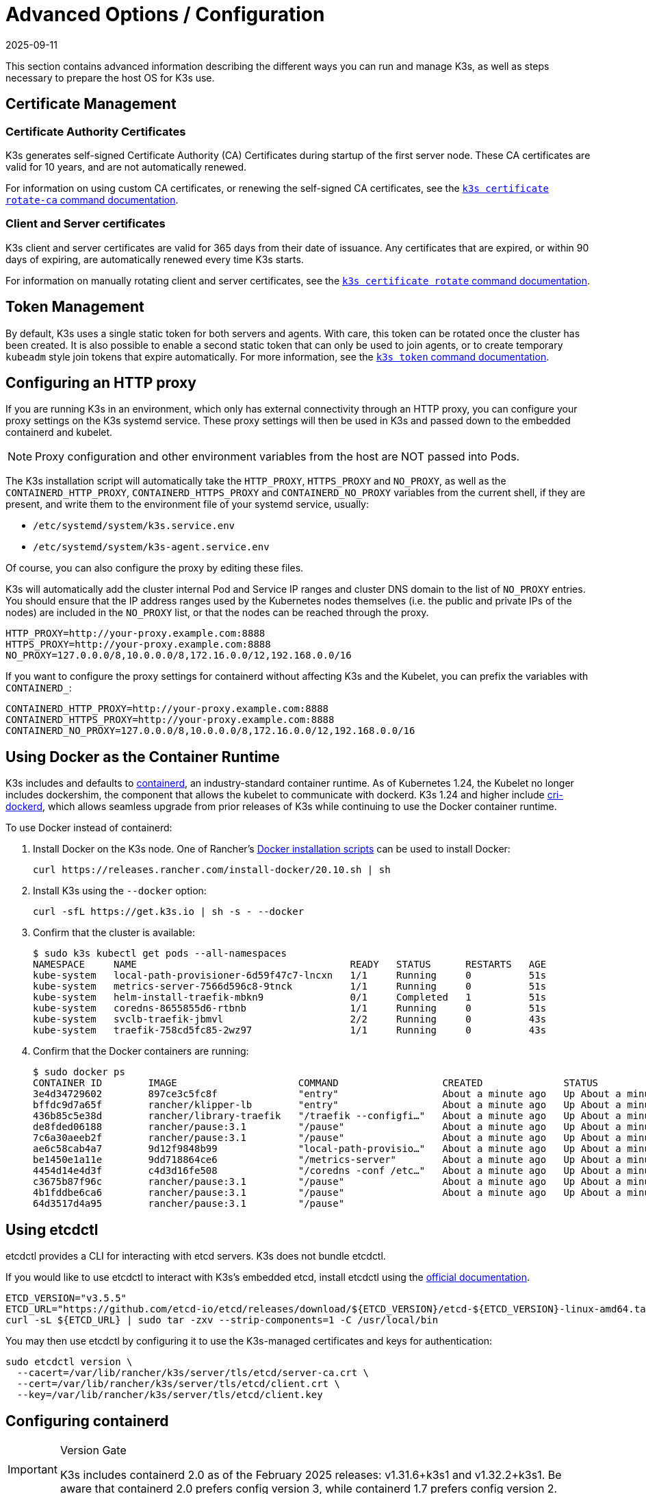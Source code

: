 = Advanced Options / Configuration
:page-languages: [en, ja, ko, zh]
:revdate: 2025-09-11
:page-revdate: {revdate}

This section contains advanced information describing the different ways you can run and manage K3s, as well as steps necessary to prepare the host OS for K3s use.

== Certificate Management

=== Certificate Authority Certificates

K3s generates self-signed Certificate Authority (CA) Certificates during startup of the first server node. These CA certificates are valid for 10 years, and are not automatically renewed.

For information on using custom CA certificates, or renewing the self-signed CA certificates, see the xref:cli/certificate.adoc#_certificate_authority_ca_certificates[`k3s certificate rotate-ca` command documentation].

=== Client and Server certificates

K3s client and server certificates are valid for 365 days from their date of issuance. Any certificates that are expired, or within 90 days of expiring, are automatically renewed every time K3s starts.

For information on manually rotating client and server certificates, see the xref:cli/certificate.adoc#_client_and_server_certificates[`k3s certificate rotate` command documentation].

== Token Management

By default, K3s uses a single static token for both servers and agents. With care, this token can be rotated once the cluster has been created.
It is also possible to enable a second static token that can only be used to join agents, or to create temporary `kubeadm` style join tokens that expire automatically.
For more information, see the xref:cli/token.adoc#_k3s_token_1[`k3s token` command documentation].

== Configuring an HTTP proxy

If you are running K3s in an environment, which only has external connectivity through an HTTP proxy, you can configure your proxy settings on the K3s systemd service. These proxy settings will then be used in K3s and passed down to the embedded containerd and kubelet. 

[NOTE]
====
Proxy configuration and other environment variables from the host are NOT passed into Pods.
====

The K3s installation script will automatically take the `HTTP_PROXY`, `HTTPS_PROXY` and `NO_PROXY`, as well as the `CONTAINERD_HTTP_PROXY`, `CONTAINERD_HTTPS_PROXY` and `CONTAINERD_NO_PROXY` variables from the current shell, if they are present, and write them to the environment file of your systemd service, usually:

* `/etc/systemd/system/k3s.service.env`
* `/etc/systemd/system/k3s-agent.service.env`

Of course, you can also configure the proxy by editing these files.

K3s will automatically add the cluster internal Pod and Service IP ranges and cluster DNS domain to the list of `NO_PROXY` entries. You should ensure that the IP address ranges used by the Kubernetes nodes themselves (i.e. the public and private IPs of the nodes) are included in the `NO_PROXY` list, or that the nodes can be reached through the proxy.

----
HTTP_PROXY=http://your-proxy.example.com:8888
HTTPS_PROXY=http://your-proxy.example.com:8888
NO_PROXY=127.0.0.0/8,10.0.0.0/8,172.16.0.0/12,192.168.0.0/16
----

If you want to configure the proxy settings for containerd without affecting K3s and the Kubelet, you can prefix the variables with `CONTAINERD_`:

----
CONTAINERD_HTTP_PROXY=http://your-proxy.example.com:8888
CONTAINERD_HTTPS_PROXY=http://your-proxy.example.com:8888
CONTAINERD_NO_PROXY=127.0.0.0/8,10.0.0.0/8,172.16.0.0/12,192.168.0.0/16
----

== Using Docker as the Container Runtime

K3s includes and defaults to https://containerd.io/[containerd], an industry-standard container runtime.
As of Kubernetes 1.24, the Kubelet no longer includes dockershim, the component that allows the kubelet to communicate with dockerd.
K3s 1.24 and higher include https://github.com/Mirantis/cri-dockerd[cri-dockerd], which allows seamless upgrade from prior releases of K3s while continuing to use the Docker container runtime.

To use Docker instead of containerd:

. Install Docker on the K3s node. One of Rancher's https://github.com/rancher/install-docker[Docker installation scripts] can be used to install Docker:
+
[,bash]
----
curl https://releases.rancher.com/install-docker/20.10.sh | sh
----

. Install K3s using the `--docker` option:
+
[,bash]
----
curl -sfL https://get.k3s.io | sh -s - --docker
----

. Confirm that the cluster is available:
+
[,bash]
----
$ sudo k3s kubectl get pods --all-namespaces
NAMESPACE     NAME                                     READY   STATUS      RESTARTS   AGE
kube-system   local-path-provisioner-6d59f47c7-lncxn   1/1     Running     0          51s
kube-system   metrics-server-7566d596c8-9tnck          1/1     Running     0          51s
kube-system   helm-install-traefik-mbkn9               0/1     Completed   1          51s
kube-system   coredns-8655855d6-rtbnb                  1/1     Running     0          51s
kube-system   svclb-traefik-jbmvl                      2/2     Running     0          43s
kube-system   traefik-758cd5fc85-2wz97                 1/1     Running     0          43s
----

. Confirm that the Docker containers are running:
+
[,bash]
----
$ sudo docker ps
CONTAINER ID        IMAGE                     COMMAND                  CREATED              STATUS              PORTS               NAMES
3e4d34729602        897ce3c5fc8f              "entry"                  About a minute ago   Up About a minute                       k8s_lb-port-443_svclb-traefik-jbmvl_kube-system_d46f10c6-073f-4c7e-8d7a-8e7ac18f9cb0_0
bffdc9d7a65f        rancher/klipper-lb        "entry"                  About a minute ago   Up About a minute                       k8s_lb-port-80_svclb-traefik-jbmvl_kube-system_d46f10c6-073f-4c7e-8d7a-8e7ac18f9cb0_0
436b85c5e38d        rancher/library-traefik   "/traefik --configfi…"   About a minute ago   Up About a minute                       k8s_traefik_traefik-758cd5fc85-2wz97_kube-system_07abe831-ffd6-4206-bfa1-7c9ca4fb39e7_0
de8fded06188        rancher/pause:3.1         "/pause"                 About a minute ago   Up About a minute                       k8s_POD_svclb-traefik-jbmvl_kube-system_d46f10c6-073f-4c7e-8d7a-8e7ac18f9cb0_0
7c6a30aeeb2f        rancher/pause:3.1         "/pause"                 About a minute ago   Up About a minute                       k8s_POD_traefik-758cd5fc85-2wz97_kube-system_07abe831-ffd6-4206-bfa1-7c9ca4fb39e7_0
ae6c58cab4a7        9d12f9848b99              "local-path-provisio…"   About a minute ago   Up About a minute                       k8s_local-path-provisioner_local-path-provisioner-6d59f47c7-lncxn_kube-system_2dbd22bf-6ad9-4bea-a73d-620c90a6c1c1_0
be1450e1a11e        9dd718864ce6              "/metrics-server"        About a minute ago   Up About a minute                       k8s_metrics-server_metrics-server-7566d596c8-9tnck_kube-system_031e74b5-e9ef-47ef-a88d-fbf3f726cbc6_0
4454d14e4d3f        c4d3d16fe508              "/coredns -conf /etc…"   About a minute ago   Up About a minute                       k8s_coredns_coredns-8655855d6-rtbnb_kube-system_d05725df-4fb1-410a-8e82-2b1c8278a6a1_0
c3675b87f96c        rancher/pause:3.1         "/pause"                 About a minute ago   Up About a minute                       k8s_POD_coredns-8655855d6-rtbnb_kube-system_d05725df-4fb1-410a-8e82-2b1c8278a6a1_0
4b1fddbe6ca6        rancher/pause:3.1         "/pause"                 About a minute ago   Up About a minute                       k8s_POD_local-path-provisioner-6d59f47c7-lncxn_kube-system_2dbd22bf-6ad9-4bea-a73d-620c90a6c1c1_0
64d3517d4a95        rancher/pause:3.1         "/pause"
----

== Using etcdctl

etcdctl provides a CLI for interacting with etcd servers. K3s does not bundle etcdctl.

If you would like to use etcdctl to interact with K3s's embedded etcd, install etcdctl using the https://etcd.io/docs/latest/install/[official documentation].

[,bash]
----
ETCD_VERSION="v3.5.5"
ETCD_URL="https://github.com/etcd-io/etcd/releases/download/${ETCD_VERSION}/etcd-${ETCD_VERSION}-linux-amd64.tar.gz"
curl -sL ${ETCD_URL} | sudo tar -zxv --strip-components=1 -C /usr/local/bin
----

You may then use etcdctl by configuring it to use the K3s-managed certificates and keys for authentication:

[,bash]
----
sudo etcdctl version \
  --cacert=/var/lib/rancher/k3s/server/tls/etcd/server-ca.crt \
  --cert=/var/lib/rancher/k3s/server/tls/etcd/client.crt \
  --key=/var/lib/rancher/k3s/server/tls/etcd/client.key
----

== Configuring containerd

[IMPORTANT]
.Version Gate
====
K3s includes containerd 2.0 as of the February 2025 releases: v1.31.6+k3s1 and v1.32.2+k3s1.  
Be aware that containerd 2.0 prefers config version 3, while containerd 1.7 prefers config version 2.
====

K3s will generate a configuration file for containerd at `/var/lib/rancher/k3s/agent/etc/containerd/config.toml`, using values specific to the current cluster and node configuration.

For advanced customization, you can create a containerd config template in the same directory:

* For containerd 2.0, place a version 3 configuration template in `config-v3.toml.tmpl`.
+
See the https://github.com/containerd/containerd/blob/release/2.0/docs/cri/config.md[containerd 2.0 documentation] for more information.
* For containerd 1.7 and earlier, place a version 2 configuration template in `config.toml.tmpl`.
+
See the https://github.com/containerd/containerd/blob/release/1.7/docs/cri/config.md[containerd 1.7 documentation] for more information.

Containerd 2.0 is backwards compatible with prior config versions, and k3s will continue to render legacy version 2 configuration from `config.toml.tmpl` if `config-v3.toml.tmpl` is not found.

The template file is rendered into the containerd config using the https://pkg.go.dev/text/template[`text/template`] library.
See `ContainerdConfigTemplateV3` and `ContainerdConfigTemplate` in https://github.com/k3s-io/k3s/blob/master/pkg/agent/templates/templates.go[`templates.go`] for the default template content.
The template is executed with a https://github.com/k3s-io/k3s/blob/master/pkg/agent/templates/templates.go#L22-L33[`ContainerdConfig`] struct as its dot value (data argument).

### Base template

You can extend the K3s base template instead of copy-pasting the complete stock template out of the K3s source code. This is useful if you only need to build on the existing configuration by adding a few extra lines before or after the defaults.

[,toml]
----
#/var/lib/rancher/k3s/agent/etc/containerd/config-v3.toml.tmpl

{{ template "base" . }}

[plugins.'io.containerd.cri.v1.runtime'.containerd.runtimes.'custom']
  runtime_type = "io.containerd.runc.v2"
[plugins.'io.containerd.cri.v1.runtime'.containerd.runtimes.'custom'.options]
  BinaryName = "/usr/bin/custom-container-runtime"
  SystemdCgroup = true
----

[WARNING]
====
For best results, do NOT simply copy a prerendered `config.toml` into the template and make your desired changes. Use the base template, or provide a full template based on the k3s defaults linked above.
====

== Alternative Container Runtime Support

K3s will automatically detect alternative container runtimes if they are present when K3s starts. Supported container runtimes are:

----
crun, lunatic, nvidia, nvidia-cdi, nvidia-experimental, slight, spin, wasmedge, wasmer, wasmtime, wws
----

NVIDIA GPUs require installation of the NVIDIA Container Runtime in order to schedule and run accelerated workloads in Pods. To use NVIDIA GPUs with K3s, perform the following steps:

. Install the nvidia-container package repository on the node by following the instructions at:
 https://nvidia.github.io/libnvidia-container/
. Install the nvidia container runtime packages. For example:
`apt install -y nvidia-container-runtime cuda-drivers-fabricmanager-515 nvidia-headless-515-server`
. xref:installation/installation.adoc[Install K3s], or restart it if already installed.
. Confirm that the nvidia container runtime has been found by k3s:  
 `grep nvidia /var/lib/rancher/k3s/agent/etc/containerd/config.toml`

If these steps are followed properly, K3s will automatically add NVIDIA runtimes to the containerd configuration, depending on what runtime executables are found.
2
K3s includes Kubernetes RuntimeClass definitions for all supported alternative runtimes. You can select one of these to replace `runc` as the default runtime on a node by setting the `--default-runtime` value via the k3s CLI or config file.

If you have not changed the default runtime on your GPU nodes, you must explicitly request the NVIDIA runtime by setting `runtimeClassName: nvidia` in the Pod spec:

[,yaml]
----
apiVersion: v1
kind: Pod
metadata:
  name: nbody-gpu-benchmark
  namespace: default
spec:
  restartPolicy: OnFailure
  runtimeClassName: nvidia
  containers:
  - name: cuda-container
    image: nvcr.io/nvidia/k8s/cuda-sample:nbody
    args: ["nbody", "-gpu", "-benchmark"]
    resources:
      limits:
        nvidia.com/gpu: 1
    env:
    - name: NVIDIA_VISIBLE_DEVICES
      value: all
    - name: NVIDIA_DRIVER_CAPABILITIES
      value: all
----

Note that the NVIDIA Container Runtime is also frequently used with https://github.com/NVIDIA/k8s-device-plugin/[NVIDIA Device Plugin], with modifications to ensure that pod specs include `runtimeClassName: nvidia`, as mentioned above.

[#_running_agentless_servers_experimental]
== Running Agentless Servers (Experimental)

WARNING: This feature is experimental.

When started with the `--disable-agent` flag, servers do not run the kubelet, container runtime, or CNI. They do not register a Node resource in the cluster, and will not appear in `kubectl get nodes` output.
Because they do not host a kubelet, they cannot run pods or be managed by operators that rely on enumerating cluster nodes, including the embedded etcd controller and the system upgrade controller.

Running agentless servers may be advantageous if you want to obscure your control-plane nodes from discovery by agents and workloads, at the cost of increased administrative overhead caused by lack of cluster operator support.

By default, the apiserver on agentless servers will not be able to make outgoing connections to admission webhooks or aggregated apiservices running within the cluster. To remedy this, set the `--egress-selector-mode` server flag to either `pod` or `cluster`. If you are changing this flag on an existing cluster, you'll need to restart all nodes in the cluster for the option to take effect.

== Running Rootless Servers (Experimental)

WARNING: This feature is experimental.

Rootless mode allows running K3s servers as an unprivileged user, so as to protect the real root on the host from potential container-breakout attacks.

See https://rootlesscontaine.rs/ to learn more about Rootless Kubernetes.

[#_known_issues_with_rootless_mode]
=== Known Issues with Rootless mode

* *Ports*
+
When running rootless a new network namespace is created.  This means that K3s instance is running with networking fairly detached from the host.
The only way to access Services run in K3s from the host is to set up port forwards to the K3s network namespace.
Rootless K3s includes controller that will automatically bind 6443 and service ports below 1024 to the host with an offset of 10000.
+
For example, a Service on port 80 will become 10080 on the host, but 8080 will become 8080 without any offset. Currently, only LoadBalancer Services are automatically bound.

* *Cgroups*
+
Cgroup v1 and Hybrid v1/v2 are not supported; only pure Cgroup v2 is supported. If K3s fails to start due to missing cgroups when running rootless, it is likely that your node is in Hybrid mode, and the "missing" cgroups are still bound to a v1 controller.

* *Multi-node/multi-process cluster*
+
Multi-node rootless clusters, or multiple rootless k3s processes on the same node, are not currently supported. See https://github.com/k3s-io/k3s/issues/6488#issuecomment-1314998091[#6488] for more details.

=== Starting Rootless Servers

* Enable cgroup v2 delegation, see https://rootlesscontaine.rs/getting-started/common/cgroup2/ .
This step is required; the rootless kubelet will fail to start without the proper cgroups delegated.
* Download `k3s-rootless.service` from https://github.com/k3s-io/k3s/blob/master/k3s-rootless.service[`+https://github.com/k3s-io/k3s/blob/<VERSION>/k3s-rootless.service+`].
Make sure to use the same version of `k3s-rootless.service` and `k3s`.
* Install `k3s-rootless.service` to `~/.config/systemd/user/k3s-rootless.service`.
Installing this file as a system-wide service (`+/etc/systemd/...+`) is not supported.
Depending on the path of `k3s` binary, you might need to modify the `+ExecStart=/usr/local/bin/k3s ...+` line of the file.
* Run `systemctl --user daemon-reload`
* Run `systemctl --user enable --now k3s-rootless`
* Run `KUBECONFIG=~/.kube/k3s.yaml kubectl get pods -A`, and make sure the pods are running.

NOTE: Don't try to run `k3s server --rootless` on a terminal, as terminal sessions do not allow cgroup v2 delegation.
If you really need to try it on a terminal, use `systemd-run --user -p Delegate=yes --tty k3s server --rootless` to wrap it in a systemd scope.

=== Advanced Rootless Configuration

Rootless K3s uses https://github.com/rootless-containers/rootlesskit[rootlesskit] and https://github.com/rootless-containers/slirp4netns[slirp4netns] to communicate between host and user network namespaces.
Some of the configuration used by rootlesskit and slirp4nets can be set by environment variables. The best way to set these is to add them to the `Environment` field of the k3s-rootless systemd unit.

|===
| Variable | Default | Description

| `K3S_ROOTLESS_MTU`
| 1500
| Sets the MTU for the slirp4netns virtual interfaces.

| `K3S_ROOTLESS_CIDR`
| 10.41.0.0/16
| Sets the CIDR used by slirp4netns virtual interfaces.

| `K3S_ROOTLESS_ENABLE_IPV6`
| autotedected
| Enables slirp4netns IPv6 support. If not specified, it is automatically enabled if K3s is configured for dual-stack operation.

| `K3S_ROOTLESS_PORT_DRIVER`
| builtin
| Selects the rootless port driver; either `builtin` or `slirp4netns`. Builtin is faster, but masquerades the original source address of inbound packets.

| `K3S_ROOTLESS_DISABLE_HOST_LOOPBACK`
| true
| Controls whether or not access to the hosts's loopback address via the gateway interface is enabled. It is recommended that this not be changed, for security reasons.
|===

=== Troubleshooting Rootless

* Run `systemctl --user status k3s-rootless` to check the daemon status
* Run `journalctl --user -f -u k3s-rootless` to see the daemon log
* See also https://rootlesscontaine.rs/

== Node Labels and Taints

K3s agents can be configured with the options `--node-label` and `--node-taint` which adds a label and taint to the kubelet. The two options only add labels and/or taints xref:cli/agent.adoc#_node_labels_and_taints_for_agents[at registration time], so they can only be set when the node is first joined to the cluster.

All current versions of Kubernetes restrict nodes from registering with most labels with `kubernetes.io` and `k8s.io` prefixes, specifically including the `kubernetes.io/role` label. If you attempt to start a node with a disallowed label, K3s will fail to start. As stated by the Kubernetes authors:

____
Nodes are not permitted to assert their own role labels. Node roles are typically used to identify privileged or control plane types of nodes, and allowing nodes to label themselves into that pool allows a compromised node to trivially attract workloads (like control plane daemonsets) that confer access to higher privilege credentials.
____

See https://github.com/kubernetes/enhancements/blob/master/keps/sig-auth/279-limit-node-access/README.md#proposal[SIG-Auth KEP 279] for more information.

If you want to change node labels and taints after node registration, or add reserved labels, you should use `kubectl`. Refer to the official Kubernetes documentation for details on how to add https://kubernetes.io/docs/concepts/configuration/taint-and-toleration/[taints] and https://kubernetes.io/docs/tasks/configure-pod-container/assign-pods-nodes/#add-a-label-to-a-node[node labels.]

== Starting the Service with the Installation Script

The installation script will auto-detect if your OS is using systemd or openrc and enable and start the service as part of the installation process.

* When running with openrc, logs will be created at `/var/log/k3s.log`.
* When running with systemd, logs will be created in `/var/log/syslog` and viewed using `journalctl -u k3s` (or `journalctl -u k3s-agent` on agents).

An example of disabling auto-starting and service enablement with the install script:

[,bash]
----
curl -sfL https://get.k3s.io | INSTALL_K3S_SKIP_START=true INSTALL_K3S_SKIP_ENABLE=true sh -
----

[#_running_k3s_in_docker]
== Running K3s in Docker

There are several ways to run K3s in Docker:

[tabs]
======
K3d::
+
--
https://github.com/k3d-io/k3d[k3d] is a utility designed to easily run multi-node K3s clusters in Docker.

k3d makes it very easy to create single- and multi-node k3s clusters in docker, e.g. for local development on Kubernetes.

See the https://k3d.io/#installation[Installation] documentation for more information on how to install and use k3d.
--

Docker::
+
--
To use Docker, `rancher/k3s` images are also available to run the K3s server and agent.
Using the `docker run` command:

[,bash]
----
sudo docker run \
  --privileged \
  --name k3s-server-1 \
  --hostname k3s-server-1 \
  -p 6443:6443 \
  -d rancher/k3s:v1.24.10-k3s1 \
  server
----

[NOTE]
=====
You must specify a valid K3s version as the tag; the `latest` tag is not maintained. +
Docker images do not allow a `+` sign in tags, use a `-` in the tag instead.
=====

Once K3s is up and running, you can copy the admin kubeconfig out of the Docker container for use:

[,bash]
----
sudo docker cp k3s-server-1:/etc/rancher/k3s/k3s.yaml ~/.kube/config
----
--
======

[#_selinux_support]
== SELinux Support

If you are installing K3s on a system where SELinux is enabled by default (such as CentOS), you must ensure the proper SELinux policies have been installed.

[tabs]
======
Automatic Installation::
+
The xref:installation/configuration.adoc#_configuration_with_install_script[install script] will automatically install the SELinux RPM from the Rancher RPM repository if on a compatible system if not performing an air-gapped install. Automatic installation can be skipped by setting `INSTALL_K3S_SKIP_SELINUX_RPM=true`.

Manual Installation::
+
--
The necessary policies can be installed with the following commands:

[,bash]
----
yum install -y container-selinux selinux-policy-base
yum install -y https://rpm.rancher.io/k3s/latest/common/centos/9/noarch/k3s-selinux-1.6-1.el9.noarch.rpm
----

To force the install script to log a warning rather than fail, you can set the following environment variable: `INSTALL_K3S_SELINUX_WARN=true`.
--
======

=== Enabling SELinux Enforcement

To leverage SELinux, specify the `--selinux` flag when starting K3s servers and agents or setting the `K3S_SELINUX=true` environment variable..

This option can also be specified in the K3s xref:installation/configuration.adoc#_configuration_file[configuration file].

----
selinux: true
----

Using a custom `--data-dir` under SELinux is not supported. To customize it, you would most likely need to write your own custom policy. For guidance, you could refer to the https://github.com/containers/container-selinux[containers/container-selinux] repository, which contains the SELinux policy files for Container Runtimes, and the https://github.com/k3s-io/k3s-selinux[k3s-io/k3s-selinux] repository, which contains the SELinux policy for K3s.

== Enabling Lazy Pulling of eStargz (Experimental)

=== What's lazy pulling and eStargz?

Pulling images is known as one of the time-consuming steps in the container lifecycle.
According to https://www.usenix.org/conference/fast16/technical-sessions/presentation/harter[Harter, et al.],

____
pulling packages accounts for 76% of container start time, but only 6.4% of that data is read
____

To address this issue, k3s experimentally supports _lazy pulling_ of image contents.
This allows k3s to start a container before the entire image has been pulled.
Instead, the necessary chunks of contents (e.g. individual files) are fetched on-demand.
Especially for large images, this technique can shorten the container startup latency.

To enable lazy pulling, the target image needs to be formatted as https://github.com/containerd/stargz-snapshotter/blob/main/docs/stargz-estargz.md[_eStargz_].
This is an OCI-alternative but 100% OCI-compatible image format for lazy pulling.
Because of the compatibility, eStargz can be pushed to standard container registries (e.g. ghcr.io) as well as this is _still runnable_ even on eStargz-agnostic runtimes.

eStargz is developed based on the https://github.com/google/crfs[stargz format proposed by Google CRFS project] but comes with practical features including content verification and performance optimization.
For more details about lazy pulling and eStargz, please refer to https://github.com/containerd/stargz-snapshotter[Stargz Snapshotter project repository].

=== Configure k3s for lazy pulling of eStargz

As shown in the following, `--snapshotter=stargz` option is needed for k3s server and agent.

[,bash]
----
k3s server --snapshotter=stargz
----

With this configuration, you can perform lazy pulling for eStargz-formatted images.
The following example Pod manifest uses eStargz-formatted `node:13.13.0` image (`ghcr.io/stargz-containers/node:13.13.0-esgz`).
When the stargz snapshotter is enabled, K3s performs lazy pulling for this image.

[,yaml]
----
apiVersion: v1
kind: Pod
metadata:
  name: nodejs
spec:
  containers:
  - name: nodejs-estargz
    image: ghcr.io/stargz-containers/node:13.13.0-esgz
    command: ["node"]
    args:
    - -e
    - var http = require('http');
      http.createServer(function(req, res) {
        res.writeHead(200);
        res.end('Hello World!\n');
      }).listen(80);
    ports:
    - containerPort: 80
----

[#_additional_logging_sources]
== Additional Logging Sources

https://documentation.suse.com/cloudnative/rancher-manager/latest/en/observability/logging/logging-helm-chart-options.html[Rancher logging] for K3s can be installed without using Rancher. The following instructions should be executed to do so:

[,bash]
----
helm repo add rancher-charts https://charts.rancher.io
helm repo update
helm install --create-namespace -n cattle-logging-system rancher-logging-crd rancher-charts/rancher-logging-crd
helm install --create-namespace -n cattle-logging-system rancher-logging --set additionalLoggingSources.k3s.enabled=true rancher-charts/rancher-logging
----

== Additional Network Policy Logging

Packets dropped by network policies can be logged. The packet is sent to the iptables NFLOG action, which shows the packet details, including the network policy that blocked it.

If there is a lot of traffic, the number of log messages could be very high. To control the log rate on a per-policy basis, set the `limit` and `limit-burst` iptables parameters by adding the following annotations to the network policy in question:

* `kube-router.io/netpol-nflog-limit=<LIMIT-VALUE>`
* `kube-router.io/netpol-nflog-limit-burst=<LIMIT-BURST-VALUE>`

Default values are `limit=10/minute` and `limit-burst=10`. Check the https://www.netfilter.org/documentation/HOWTO/packet-filtering-HOWTO-7.html#:~:text=restrict%20the%20rate%20of%20matches[iptables manual] for more information on the format and possible values for these fields.

To convert NFLOG packets to log entries, install ulogd2 and configure `[log1]` to read on `group=100`. Then, restart the ulogd2 service for the new config to be committed.
When a packet is blocked by network policy rules, a log message will appear in `/var/log/ulog/syslogemu.log`.

Packets sent to the NFLOG netlink socket can also be read by using command-line tools like tcpdump or tshark:

[,bash]
----
tcpdump -ni nflog:100
----

While more readily available, tcpdump will not show the name of the network policy that blocked the packet. Use wireshark's tshark command instead to display the full NFLOG packet header, including the `nflog.prefix` field that contains the policy name.

Network Policy logging of dropped packets does not support https://github.com/k3s-io/k3s/issues/8008[policies with an empty `podSelector`]. If you rely on logging dropped packets for diagnostic or audit purposes, ensure that your policies include a pod selector that matches the affected pods.
